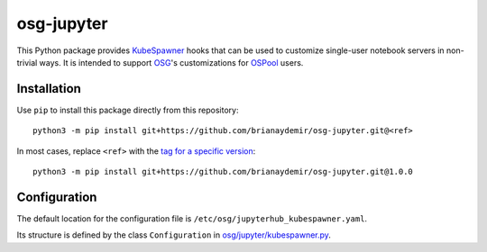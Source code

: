 osg-jupyter
===========

This Python package provides `KubeSpawner`_ hooks that can be used to
customize single-user notebook servers in non-trivial ways. It is intended
to support `OSG`_'s customizations for `OSPool`_ users.

.. _KubeSpawner: https://jupyterhub-kubespawner.readthedocs.io/en/latest/
.. _OSG: https://osg-htc.org/
.. _OSPool: https://osg-htc.org/services/open_science_pool.html


Installation
------------

Use ``pip`` to install this package directly from this repository::

    python3 -m pip install git+https://github.com/brianaydemir/osg-jupyter.git@<ref>

In most cases, replace ``<ref>`` with the `tag for a specific version`_::

    python3 -m pip install git+https://github.com/brianaydemir/osg-jupyter.git@1.0.0

.. _tag for a specific version: https://github.com/brianaydemir/osg-jupyter/tags


Configuration
-------------

The default location for the configuration file is ``/etc/osg/jupyterhub_kubespawner.yaml``.

Its structure is defined by the class ``Configuration`` in `<osg/jupyter/kubespawner.py>`_.
